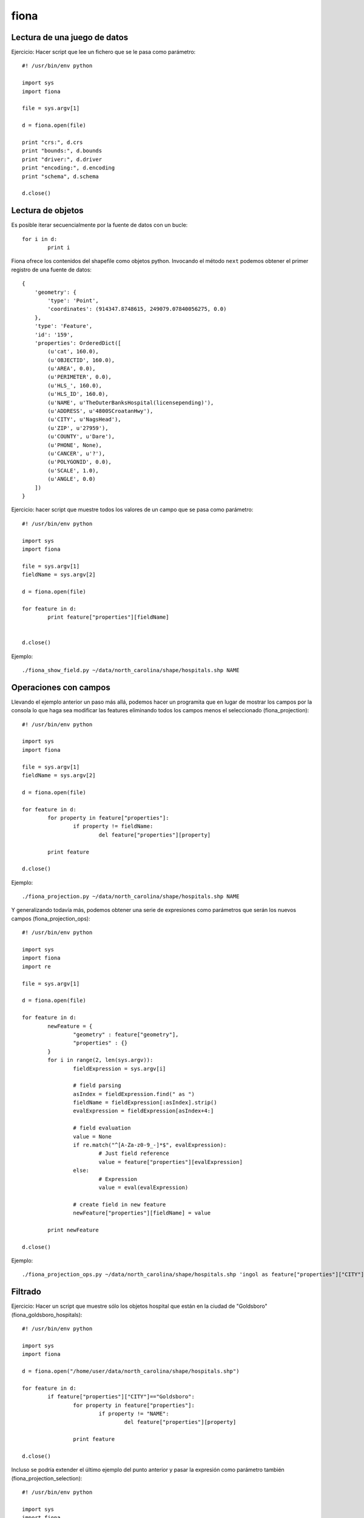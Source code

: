 fiona
=========

Lectura de una juego de datos
-------------------------------

Ejercicio: Hacer script que lee un fichero que se le pasa como parámetro::

	#! /usr/bin/env python
	
	import sys
	import fiona
	
	file = sys.argv[1]
	
	d = fiona.open(file)
	
	print "crs:", d.crs
	print "bounds:", d.bounds
	print "driver:", d.driver
	print "encoding:", d.encoding
	print "schema", d.schema
	
	d.close()

Lectura de objetos
---------------------

Es posible iterar secuencialmente por la fuente de datos con un bucle::

	for i in d:
		print i

Fiona ofrece los contenidos del shapefile como objetos python. Invocando el método ``next`` podemos obtener el primer registro de una fuente de datos::

	{
	    'geometry': {
	        'type': 'Point',
	        'coordinates': (914347.8748615, 249079.07840056275, 0.0)
	    },
	    'type': 'Feature',
	    'id': '159',
	    'properties': OrderedDict([
	        (u'cat', 160.0),
	        (u'OBJECTID', 160.0),
	        (u'AREA', 0.0),
	        (u'PERIMETER', 0.0),
	        (u'HLS_', 160.0),
	        (u'HLS_ID', 160.0),
	        (u'NAME', u'TheOuterBanksHospital(licensepending)'),
	        (u'ADDRESS', u'4800SCroatanHwy'),
	        (u'CITY', u'NagsHead'),
	        (u'ZIP', u'27959'),
	        (u'COUNTY', u'Dare'),
	        (u'PHONE', None),
	        (u'CANCER', u'?'),
	        (u'POLYGONID', 0.0),
	        (u'SCALE', 1.0),
	        (u'ANGLE', 0.0)
	    ])
	}

Ejercicio: hacer script que muestre todos los valores de un campo que se pasa como parámetro::

	#! /usr/bin/env python
	
	import sys
	import fiona
	
	file = sys.argv[1]
	fieldName = sys.argv[2]
	
	d = fiona.open(file)
	
	for feature in d:
		print feature["properties"][fieldName]
	
	
	d.close()

Ejemplo::

	./fiona_show_field.py ~/data/north_carolina/shape/hospitals.shp NAME

Operaciones con campos
------------------------

Llevando el ejemplo anterior un paso más allá, podemos hacer un programita que en lugar de mostrar los campos por la consola lo que haga sea modificar las features eliminando todos los campos menos el seleccionado (fiona_projection)::

	#! /usr/bin/env python
	
	import sys
	import fiona
	
	file = sys.argv[1]
	fieldName = sys.argv[2]
	
	d = fiona.open(file)
	
	for feature in d:
		for property in feature["properties"]:
			if property != fieldName:
				del feature["properties"][property]
	
		print feature
	
	d.close()

Ejemplo::

	./fiona_projection.py ~/data/north_carolina/shape/hospitals.shp NAME

Y generalizando todavía más, podemos obtener una serie de expresiones como parámetros que serán los nuevos campos (fiona_projection_ops)::

	#! /usr/bin/env python
	
	import sys
	import fiona
	import re
	
	file = sys.argv[1]
	
	d = fiona.open(file)
	
	for feature in d:
		newFeature = {
			"geometry" : feature["geometry"],
			"properties" : {}
		}
		for i in range(2, len(sys.argv)):
			fieldExpression = sys.argv[i]
	
			# field parsing
			asIndex = fieldExpression.find(" as ")
			fieldName = fieldExpression[:asIndex].strip()
			evalExpression = fieldExpression[asIndex+4:]

			# field evaluation
			value = None
			if re.match("^[A-Za-z0-9_-]*$", evalExpression):
				# Just field reference
				value = feature["properties"][evalExpression]
			else:
				# Expression
				value = eval(evalExpression)

			# create field in new feature
			newFeature["properties"][fieldName] = value
	
		print newFeature
	
	d.close()

Ejemplo::

	./fiona_projection_ops.py ~/data/north_carolina/shape/hospitals.shp 'ingol as feature["properties"]["CITY"]=="Goldsboro"' 'city as CITY' 'name as NAME'

Filtrado
---------

Ejercicio: Hacer un script que muestre sólo los objetos hospital que están en la ciudad de "Goldsboro" (fiona_goldsboro_hospitals)::

	#! /usr/bin/env python
	
	import sys
	import fiona
		
	d = fiona.open("/home/user/data/north_carolina/shape/hospitals.shp")
	
	for feature in d:
		if feature["properties"]["CITY"]=="Goldsboro":
			for property in feature["properties"]:
				if property != "NAME":
					del feature["properties"][property]
		
			print feature
	
	d.close()


Incluso se podría extender el último ejemplo del punto anterior y pasar la expresión como parámetro también (fiona_projection_selection)::

	#! /usr/bin/env python
	
	import sys
	import fiona
	import re
	
	file = sys.argv[1]
	expression = sys.argv[2]
	
	d = fiona.open(file)
	
	for feature in d:
		if eval(expression):
			newFeature = {
				"geometry" : feature["geometry"],
				"properties" : {}
			}
			
			# If there are no field ops include all
			if len(sys.argv) == 3:
				newFeature["properties"] = feature["properties"]
			else:
				for i in range(3, len(sys.argv)):
					fieldExpression = sys.argv[i]
			
					# field parsing
					asIndex = fieldExpression.find(" as ")
					fieldName = fieldExpression[:asIndex].strip()
					evalExpression = fieldExpression[asIndex+4:]
			
					# field evaluation
					value = None
					if re.match("^[A-Za-z0-9_-]*$", evalExpression):
						# Just field reference
						value = feature["properties"][evalExpression]
					else:
						# Expression
						value = eval(evalExpression)
			
					# create field in new feature
					newFeature["properties"][fieldName] = value
		
			print newFeature
	
	d.close()



Ejemplo::

	./fiona_projection_selection.py ~/data/north_carolina/shape/hospitals.shp 'feature["properties"]["CITY"]=="Goldsboro"'

	./fiona_projection_selection.py ~/data/north_carolina/shape/hospitals.shp 'feature["properties"]["CITY"]=="Goldsboro"' 'name as NAME' 'city as CITY'

Es obvio que sería interesante escribir el resultado como otro shapefile, ¿no? Vemos primero cómo crear un shapefile desde cero.

Creación de un shapefile desde cero
------------------------------------

El siguiente código crea un fichero con objetos de tipo punto cuyas coordenadas se leen como parámetro (fiona_create_two_points)::

	#! /usr/bin/env python
	
	import sys
	import fiona
	from fiona.crs import from_epsg
	
	target = sys.argv[1]
	epsg = sys.argv[2]
	
	outputSchema = {
		"geometry": "Point",
		"properties": {
			("gid", "str")
		}
	}
	
	output = fiona.open(target, "w", driver="ESRI Shapefile", crs=from_epsg(epsg), schema=outputSchema) 
	
	id = 0
	for i in range(3, len(sys.argv), 2):
		x = float(sys.argv[i])
		y = float(sys.argv[i+1])
		feature = {
			"geometry" : {
				"coordinates" : (x, y),
				"type" : "Point"
			},
			"properties" : {
				"gid" : id
			}
		}
		id = id + 1
		output.write(feature)
	
	output.close()

Ejercicio: Crear un programa que tome un shapefile de entrada y un tamaño y cree una malla que cubra el shapefile original y cuya celda tiene el tamaño especificado. Se puede usar la plantilla siguiente::

	#! /usr/bin/env python
	
	import sys
	import fiona
	
	file = sys.argv[1]
	size = int(sys.argv[2])
	target = sys.argv[3]
	
	d = fiona.open(file)
	bounds = d.bounds
	crs = d.crs
	d.close();
	
	outputSchema = {...}
	
	output = fiona.open(target, "w", driver="ESRI Shapefile", crs=crs, schema=outputSchema) 
	
	id = 0
	x = bounds[0]
	while x < bounds[2]:
		y = bounds[1]
		while y < bounds[3]:
			feature = {...}
			id = id + 1
			output.write(feature)
	
			y = y + size
	
		x = x + size
	
	output.close()

Solución (fiona_grid)::

	#! /usr/bin/env python
	
	import sys
	import fiona
	
	file = sys.argv[1]
	size = int(sys.argv[2])
	target = sys.argv[3]
	
	d = fiona.open(file)
	bounds = d.bounds
	crs = d.crs
	d.close();
	
	outputSchema = {
		"geometry": "Polygon",
		"properties": {
			("gid", "str")
		}
	}
	
	output = fiona.open(target, "w", driver="ESRI Shapefile", crs=crs, schema=outputSchema) 
	
	id = 0
	x = bounds[0]
	while x < bounds[2]:
		y = bounds[1]
		while y < bounds[3]:
			feature = {
				"geometry" : {
					"coordinates" : [[
						(x, y),
						(x + size, y),
						(x + size, y + size),
						(x, y + size),
						(x, y)
					]],
					"type" : "Polygon"
				},
				"properties" : {
					"gid" : id
				}
			}
			id = id + 1
			output.write(feature)
	
			y = y + size
	
		x = x + size
	
	output.close()


Ejemplo::

	./fiona_grid.py ~/data/north_carolina/shape/hospitals.shp 50000 /tmp/out.shp

Modificación y escritura de un shapefile
------------------------------------------

Ejercicio: tomar el ejemplo "fiona_goldsboro_hospitals" y escribir el resultado en otro fichero (fiona_goldsboro_hospitals_write)::

	#! /usr/bin/env python
	
	import sys
	import fiona
		
	d = fiona.open("/home/user/data/north_carolina/shape/hospitals.shp")
	
	outputSchema = {
		"geometry": d.schema["geometry"],
		"properties": {
			("NAME", d.schema["properties"]["NAME"])
		}
	}
	output = fiona.open("/tmp/hospitals_in_goldsboro.shp", "w", driver="ESRI Shapefile", crs=d.crs, schema=outputSchema) 
	
	for feature in d:
		if feature["properties"]["CITY"]=="Goldsboro":
			for property in feature["properties"]:
				if property != "NAME":
					del feature["properties"][property]
		
			output.write(feature)
	
	output.close()
	
	d.close()

Por último, vamos a generalizar el último ejemplo del punto de filtrado para pasarle como segundo parámetro el fichero de salida donde se quiere escribir (fiona_projection_selection_write)::

	#! /usr/bin/env python
	
	import sys
	import fiona
	
	file = sys.argv[1]
	target = sys.argv[2]
	expression = sys.argv[3]
	
	d = fiona.open(file)
	
	outputSchema = {
		"geometry": d.schema["geometry"],
		"properties": {
		}
	}
	
	fields = []
	
	for i in range(4, len(sys.argv)):
		fieldExpression = sys.argv[i]
	
		# field parsing
		asIndex = fieldExpression.find(" as ")
		fieldNameAndType = fieldExpression[:asIndex].strip()
		fieldEvalExpression = fieldExpression[asIndex+4:]
		colonIndex = fieldNameAndType.find(":")
		if colonIndex != -1:
			fieldName = fieldNameAndType[:colonIndex]
			fieldType = fieldNameAndType[colonIndex+1:]
			computed = True
		else:
			fieldName = fieldNameAndType
			fieldType = d.schema["properties"][fieldEvalExpression]
			computed = False
		field = {
			"name" : fieldName,
			"type" : fieldType,
			"expression" : fieldEvalExpression,
			"computed" : computed
		}
		fields.append(field)
	
		# create field in new feature
		outputSchema["properties"][field["name"]] = field["type"]
	
	output = fiona.open(target, "w", driver="ESRI Shapefile", crs=d.crs, schema=outputSchema) 
	
	for feature in d:
		if eval(expression):
			newFeature = {
				"geometry" : feature["geometry"],
				"properties" : {}
			}
			
			# If there are no field ops include all
			if len(fields) == 0:
				newFeature["properties"] = feature["properties"]
			else:
				for field in fields:
					# field evaluation
					value = None
					if field["computed"]:
						# Expression
						value = eval(field["expression"])
					else:
						# Just field reference
						value = feature["properties"][field["expression"]]
			
					# create field in new feature
					newFeature["properties"][field["name"]] = value
	
			output.write(newFeature)
	
	d.close()
	output.close()

Ejemplo::

	./fiona_projection_selection_write.py ~/data/north_carolina/shape/hospitals.shp /tmp/hospital_projection_and_filter.shp 'feature["properties"]["CITY"]=="Goldsboro"' 'name as NAME' 'city as CITY' 'shorname:str as feature["properties"]["NAME"][:3]'



